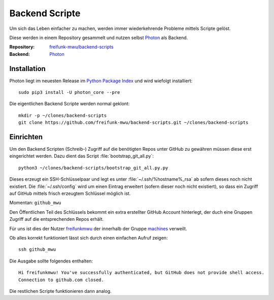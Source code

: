 .. _scripts:

Backend Scripte
===============

Um sich das Leben einfacher zu machen, werden immer wiederkehrende Probleme mittels Scripte gelöst.

Diese werden in einem Repository gesammelt und nutzen selbst Photon_ als Backend.

:Repository: `freifunk-mwu/backend-scripts <https://github.com/freifunk-mwu/backend-scripts>`_
:Backend: `Photon <https://github.com/spookey/photon>`_

Installation
------------

Photon liegt im neuesten Release im `Python Package Index <https://pypi.python.org/pypi/photon_core/>`_ und wird wiefolgt installiert::

    sudo pip3 install -U photon_core --pre

Die eigentlichen Backend Scripte werden normal geklont::

    mkdir -p ~/clones/backend-scripts
    git clone https://github.com/freifunk-mwu/backend-scripts.git ~/clones/backend-scripts

Einrichten
----------

Um den Backend Scripten (Schreib-) Zugriff auf die benötigten Repos unter GitHub zu gewähren müssen diese erst eingerichtet werden. Dazu dient das Script :file:`bootstrap_git_all.py`::

    python3 ~/clones/backend-scripts/bootstrap_git_all.py.py

Dieses erzeugt ein SSH-Schlüsselpaar und legt es unter :file:`~/.ssh/%hostname%_rsa` ab sofern dieses noch nicht existiert. Die :file:`~/.ssh/config` wird um einen Eintrag erweitert (sofern dieser noch nicht existiert), so dass ein Zugriff auf GitHub mittels frisch erzeugtem Schlüssel möglich ist.

Momentan: ``github_mwu``

Den Öffentlichen Teil des Schlüssels bekommt ein extra erstellter GitHub Account hinterlegt, der duch eine Gruppen Zugriff auf die entsprechenden Repos erhält.

Für uns ist dies der Nutzer `freifunkmwu <https://github.com/freifunkmwu>`_ der innerhalb der Gruppe `machines <https://github.com/orgs/freifunk-mwu/teams/machines>`_ verweilt.

Ob alles korrekt funktioniert lässt sich durch einen einfachen Aufruf zeigen::

    ssh github_mwu

Die Ausgabe sollte folgendes enthalten::

    Hi freifunkmwu! You've successfully authenticated, but GitHub does not provide shell access.
    Connection to github.com closed.

Die restlichen Scripte funktionieren dann analog.
